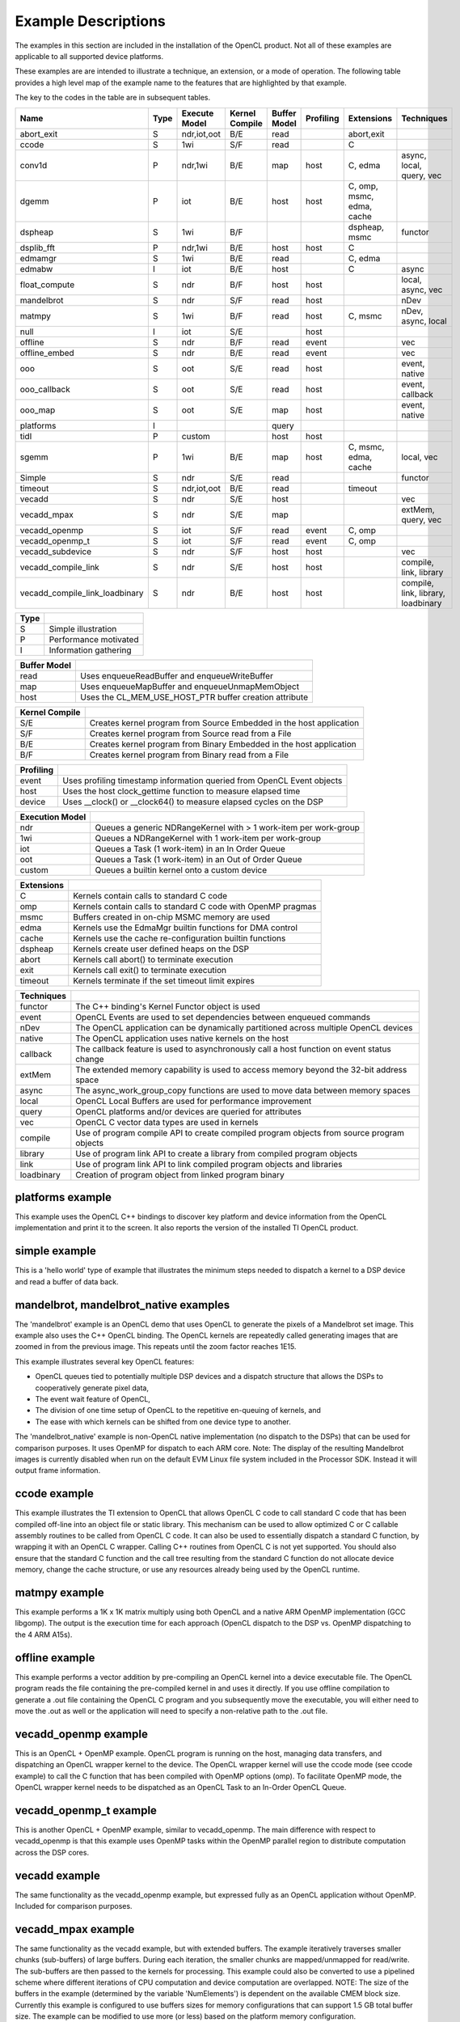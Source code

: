********************
Example Descriptions
********************

The examples in this section are included in the installation of the OpenCL
product.  Not all of these examples are applicable to all supported device
platforms.

These examples are are intended to illustrate a technique, an extension, or
a mode of operation.  The following table provides
a high level map of the example name to the features that are highlighted by
that example.

The key to the codes in the table are in subsequent tables.

================== ==== =============== ============== ============ ========= ========================= ==================
Name               Type Execute Model   Kernel Compile Buffer Model Profiling Extensions                Techniques
================== ==== =============== ============== ============ ========= ========================= ==================
abort_exit         S    ndr,iot,oot     B/E            read                   abort,exit
ccode              S    1wi             S/F            read                   C
conv1d             P    ndr,1wi         B/E            map          host      C, edma                   async, local, query, vec
dgemm              P    iot             B/E            host         host      C, omp, msmc, edma, cache
dspheap            S    1wi             B/F                                   dspheap, msmc             functor
dsplib_fft         P    ndr,1wi         B/E            host         host      C
edmamgr            S    1wi             B/E            read                   C, edma
edmabw             I    iot             B/E            host                   C                         async
float_compute      S    ndr             B/F            host         host                                local, async, vec
mandelbrot         S    ndr             S/F            read         host                                nDev
matmpy             S    1wi             B/F            read         host      C, msmc                   nDev, async, local
null               I    iot             S/E                         host
offline            S    ndr             B/F            read         event                               vec
offline_embed      S    ndr             B/E            read         event                               vec
ooo                S    oot             S/E            read         host                                event, native
ooo_callback       S    oot             S/E            read         host                                event, callback
ooo_map            S    oot             S/E            map          host                                event, native
platforms          I                                   query
tidl               P    custom                         host         host
sgemm              P    1wi             B/E            map          host      C, msmc, edma, cache      local, vec
Simple             S    ndr             S/E            read                                             functor
timeout            S    ndr,iot,oot     B/E            read                   timeout
vecadd             S    ndr             S/E            host                                             vec
vecadd_mpax        S    ndr             S/E            map                                              extMem, query, vec
vecadd_openmp      S    iot             S/F            read         event     C, omp
vecadd_openmp_t    S    iot             S/F            read         event     C, omp
vecadd_subdevice   S    ndr             S/F            host         host                                vec
|long_name_1|      S    ndr             S/E            host         host                                compile, link, library
|long_name_2|      S    ndr             B/E            host         host                                compile, link, library, loadbinary
================== ==== =============== ============== ============ ========= ========================= ==================

.. |long_name_1| replace:: vecadd_compile_link
.. |long_name_2| replace:: vecadd_compile_link_loadbinary

======= =====================
Type
======= =====================
S       Simple illustration
P       Performance motivated
I       Information gathering
======= =====================

============ ======================================================
Buffer Model
============ ======================================================
read         Uses enqueueReadBuffer and enqueueWriteBuffer
map          Uses enqueueMapBuffer and enqueueUnmapMemObject
host         Uses the CL_MEM_USE_HOST_PTR buffer creation attribute
============ ======================================================

============== ===================================================================
Kernel Compile
============== ===================================================================
S/E            Creates kernel program from Source Embedded in the host application
S/F            Creates kernel program from Source read from a File
B/E            Creates kernel program from Binary Embedded in the host application
B/F            Creates kernel program from Binary read from a File
============== ===================================================================

========= ======================================================================
Profiling
========= ======================================================================
event     Uses profiling timestamp information queried from OpenCL Event objects
host      Uses the host clock_gettime function to measure elapsed time
device    Uses __clock() or __clock64() to measure elapsed cycles on the DSP
========= ======================================================================

=============== ================================================================
Execution Model
=============== ================================================================
ndr             Queues a generic NDRangeKernel with > 1 work-item per work-group
1wi             Queues a NDRangeKernel with 1 work-item per work-group
iot             Queues a Task (1 work-item) in an In Order Queue
oot             Queues a Task (1 work-item) in an Out of Order Queue
custom          Queues a builtin kernel onto a custom device
=============== ================================================================

========== ============================================================
Extensions
========== ============================================================
C          Kernels contain calls to standard C code
omp        Kernels contain calls to standard C code with OpenMP pragmas
msmc       Buffers created in on-chip MSMC memory are used
edma       Kernels use the EdmaMgr builtin functions for DMA control
cache      Kernels use the cache re-configuration builtin functions
dspheap    Kernels create user defined heaps on the DSP
abort      Kernels call abort() to terminate execution
exit       Kernels call exit() to terminate execution
timeout    Kernels terminate if the set timeout limit expires
========== ============================================================

========== ===========================================================================================
Techniques
========== ===========================================================================================
functor    The C++ binding's Kernel Functor object is used
event      OpenCL Events are used to set dependencies between enqueued commands
nDev       The OpenCL application can be dynamically partitioned across multiple OpenCL devices
native     The OpenCL application uses native kernels on the host
callback   The callback feature is used to asynchronously call a host function on event status change
extMem     The extended memory capability is used to access memory beyond the 32-bit address space
async      The async_work_group_copy functions are used to move data between memory spaces
local      OpenCL Local Buffers are used for performance improvement
query      OpenCL platforms and/or devices are queried for attributes
vec        OpenCL C vector data types are used in kernels
compile    Use of program compile API to create compiled program objects from source program objects
library    Use of program link API to create a library from compiled program objects
link       Use of program link API to link compiled program objects and libraries
loadbinary Creation of program object from linked program binary
========== ===========================================================================================


.. _platforms-example:

platforms example
====================

This example uses the OpenCL C++ bindings to discover key platform and device
information from the OpenCL implementation and print it to the screen.
It also reports the version of the installed TI OpenCL product.

.. _simple-example:

simple example
=================

This is a 'hello world' type of example that illustrates the minimum steps
needed to dispatch a kernel to a DSP device and read a buffer of data back.

.. _mandlebrot-example:

mandelbrot, mandelbrot_native examples
=======================================

The 'mandelbrot' example is an OpenCL demo that uses OpenCL to generate the
pixels of a Mandelbrot set image. This example also uses the C++ OpenCL
binding. The OpenCL kernels are repeatedly called generating images that are
zoomed in from the previous image. This repeats until the zoom factor reaches
1E15.

This example illustrates several key OpenCL features:

- OpenCL queues tied to potentially multiple DSP devices and a dispatch
  structure that allows the DSPs to cooperatively generate pixel data,
- The event wait feature of OpenCL,
- The division of one time setup of OpenCL to the repetitive en-queuing of
  kernels, and
- The ease with which kernels can be shifted from one device type to another.

The 'mandelbrot_native' example is non-OpenCL native implementation (no
dispatch to the DSPs) that can be used for comparison purposes. It uses OpenMP
for dispatch to each ARM core. Note: The display of the resulting
Mandelbrot images is currently disabled when run on the default EVM Linux
file system included in the Processor SDK. Instead it will output frame information.

.. _ccode-example:

ccode example
==============================

This example illustrates the TI extension to OpenCL that allows OpenCL C code
to call standard C code that has been compiled off-line into an object file or
static library. This mechanism can be used to allow optimized C or C callable
assembly routines to be called from OpenCL C code. It can also be used to
essentially dispatch a standard C function, by wrapping it with an OpenCL C
wrapper. Calling C++ routines from OpenCL C is not yet supported. You should
also ensure that the standard C function and the call tree resulting from the
standard C function do not allocate device memory, change the cache structure,
or use any resources already being used by the OpenCL runtime.

.. _matmpy-example:

matmpy example
==============================

This example performs a 1K x 1K matrix multiply using both OpenCL and a native
ARM OpenMP implementation (GCC libgomp). The output is the execution time for
each approach (OpenCL dispatch to the DSP vs. OpenMP dispatching to the 4 ARM
A15s).

.. _offline-example:

offline example
==============================

This example performs a vector addition by pre-compiling an OpenCL kernel into
a device executable file. The OpenCL program reads the file containing the
pre-compiled kernel in and uses it directly. If you use offline compilation to
generate a .out file containing the OpenCL C program and you subsequently move
the executable, you will either need to move the .out as well or the
application will need to specify a non-relative path to the .out file.

.. _vecadd_openmp-example:

vecadd_openmp example
==============================

This is an OpenCL + OpenMP example. OpenCL program is running on the host,
managing data transfers, and dispatching an OpenCL wrapper kernel to the
device. The OpenCL wrapper kernel will use the ccode mode (see ccode example)
to call the C function that has been compiled with OpenMP options (omp). To
facilitate OpenMP mode, the OpenCL wrapper kernel needs to be dispatched as an
OpenCL Task to an In-Order OpenCL Queue.

.. _vecadd_openmp_t-example:

vecadd_openmp_t example
========================

This is another OpenCL + OpenMP example, similar to vecadd_openmp. The main
difference with respect to vecadd_openmp is that this example uses OpenMP tasks
within the OpenMP parallel region to distribute computation across the DSP cores.

.. _vecadd-example:

vecadd example
================

The same functionality as the vecadd_openmp example, but expressed fully as an
OpenCL application without OpenMP. Included for comparison purposes.

.. _vecadd_mpax-example:

vecadd_mpax example
==========================

The same functionality as the vecadd example, but with extended buffers. The
example iteratively traverses smaller chunks (sub-buffers) of large buffers.
During each iteration, the smaller chunks are mapped/unmapped for read/write.
The sub-buffers are then passed to the kernels for processing. This example
could also be converted to use a pipelined scheme where different iterations of
CPU computation and device computation are overlapped. NOTE: The size of the
buffers in the example (determined by the variable 'NumElements') is dependent
on the available CMEM block size. Currently this example is configured to use
buffers sizes for memory configurations that can support 1.5 GB total buffer
size. The example can be modified to use more (or less) based on the platform
memory configuration.

.. _vecadd_mpax_openmp-example:

vecadd_mpax_openmp example
==========================

Similar to vecadd_mpax example, but used OpenMP to perform the parallelization
and the computation. This example also illustrates that printf() could be used
in OpenMP C code for debugging.

.. _vecadd_subdevice-example:

vecadd_subdevice example
========================

The same functionality as the vecadd example, but using sub devices. This
example illustrates the use of sub devices using the OpenCL C API. It performs
vecadd on the root device as well as equally partitioned individual sub devices
and measures the time taken by each of them.

.. _vecadd_compile_link-example:

vecadd_compile_link example
===========================

The same functionality as the vecadd example, but using separate compile and
link functionality to build a program. This example also illustrates creation
of a library from compiled program objects and uses this library to create
a linked program object which is then used to create the kernel.

.. _vecadd_compile_link_loadbinary-example:

vecadd_compile_link_loadbinary example
======================================

The same functionality as the vecadd_compile_link example with the additional
step of creating a new program from a linked program binary. This new program
is then used to create the kernel.

.. _dsplib_fft-example:

dsplib_fft example
===================

An example to compute multiple channels of FFTs using a routine from the
dsplib library. This illustrates calling a standard C library function from
an OpenCL kernel.  It also illustrates how to improve performance over
multiple channels by moving data from DDR into internal local L2 memory
with EDMA, and overlapping computation with data movement using double
buffering.

.. _ooo-examples:

ooo, ooo_map examples
=======================

This application illustrates several features of OpenCL.

- Using a combination of In-Order and Out-Of-Order queues
- Using native kernels on the CPU
- Using events to manage dependencies among the tasks to be executed. A JPEG in
  this directory illustrates the dependence graph being enforced in the
  application using events.

The ooo_map version additionally illustrates the use of OpenCL map and unmap
operations for accessing shared memory between a host and a device. The
Map/Unmap protocol can be used instead of read/write protocol on shared memory
platforms.

Requires the  TI_OCL_CPU_DEVICE_ENABLE environment variable to be set. For
details, refer :doc:`../environment_variables`

.. _null-example:

null example
===============

This application is intended to report the time overhead that OpenCL requires
to submit and dispatch a kernel. A null(empty) kernel is created and dispatched
so that the OpenCL profiling times queried from the OpenCL events reflects only
the OpenCL overhead necessary to submit and execute the kernel on the device.
This overhead is for the round-trip for a single kernel dispatch. In practice,
when multiple tasks are being enqueued, this overhead is pipelined with
execution and can approach zero.

.. _sgemm-example:

sgemm example
================

This example illustrates how to efficiently offload the CBLAS SGEMM routine
(single precision matrix multiply) to the DSPs using OpenCL. The results
obtained on the DSP are compared against a cblas_sgemm call on the ARM. The
example reports performance in GFlops for both DSP and ARM variants.

.. _dgemm-example:

dgemm example
===============

This example illustrates how to efficiently offload the CBLAS DGEMM routine
(double precision matrix multiply) to the DSPs using OpenCL. The results
obtained on the DSP are compared against a cblas_dgemm call on the ARM. The
example reports performance in GFlops for both DSP and ARM variants.

.. _conv1d-example:

conv1d example
===============

This example illustrates step by step how to optimize a 1D convolution
kernel applied to 2D data.  The results obtained on the DSP are compared
against the same computation performed on the ARM.  Optimization techniques
include software pipelining improvement, SIMDization, and asynchronous
data movement with double buffering into faster memory to overlap computation
with data movement.  Details can be found in
:doc:`../optimization/example_conv1d`.

.. note::

   The conv1d example is available in Processor SDK version >= 3.3.

.. _edmamgr-example:

edmamgr example
=================

This application illustrates how to use the edmamgr API to asynchronously move
data around the DSP memory hierarchy from OpenCL C kernels. The edmamgr.h
header file in this directory enumerates the APIs available from the edmamgr
package.

.. _edmabw-example:

edmabw example
=================

This application measures the average data transfer times between different
memory regions (DDR, MSMC, L2 SRAM) for a DSP core using EDMA operations via
the async_work_group_copy API. It also demonstrates the use of sub devices via
the C++ API and the __dsp_frequency() builtin function within the OpenCL C
kernel.

.. _dspheap-example:

dspheap example
=================
This application illustrates how to use the user defined heaps feature to allow
C code called from OpenCL C code to define custom and use custom heaps on the DSP
devices.  See :doc:`../memory/dsp-malloc-extension`

.. _abort_exit-example:

abort_exit example
==================
This example illustrates how to call abort() or exit() in kernel code
for early kernel termination, and how to check corresponding kernel
event status to determine if abort() or exit() has been called.
Two extended kernel event status are ``CL_ERROR_KERNEL_ABORT_TI`` and
``CL_ERROR_KERNEL_EXIT_TI``.
Note that these two functions can be called from either OpenCL C code
or standard C code.

.. note::
  The latest TI RTOS migrated to use newlib-nano and disabled C++
  exceptions (`see limitations of newlib-nano libc <http://processors.wiki.ti.com/index.php/SYS/BIOS_with_GCC_(CortexA)#What_are_the_limitations_of_newlib-nano_libc_compared_to_newlib_libc_.3F>`_).
  As a result, in OpenCL RTOS setup, this example won't run to full completion.
  OpenCL Linux is not affected.

.. _timeout-example:

timeout example
=================
This example illustrates how to query the OpenCL device queue properties
for timeout extension, how to create a command queue with timeout
property, how to set a timeout on a kernel, and how to query kernel
event status to determine if a timeout has occurred.  Details of timeout
extension can be found in :doc:`../extensions/kernel-timeout`.

.. note::
  The latest TI RTOS migrated to use newlib-nano and disabled C++
  exceptions (`see limitations of newlib-nano libc <http://processors.wiki.ti.com/index.php/SYS/BIOS_with_GCC_(CortexA)#What_are_the_limitations_of_newlib-nano_libc_compared_to_newlib_libc_.3F>`_).
  As a result, in OpenCL RTOS setup, this example won't run to full completion.
  OpenCL Linux is not affected.

.. note::

   The following examples are available only available on 66AK2x

   * mandelbrot, mandelbrot_native
   * vecadd_mpax, vecadd_mpax_openmp (not available on 66AK2G)
